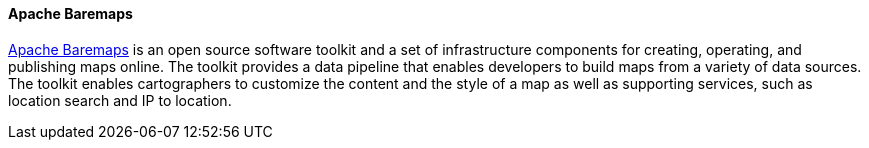 [[apachebaremaps]]
==== Apache Baremaps

https://baremaps.apache.org/[Apache Baremaps] is an open source software toolkit and a set of infrastructure components
for creating, operating, and publishing maps online. The toolkit provides a data pipeline that enables developers to build maps from a variety of data sources. The toolkit enables cartographers to customize the content and the style of a map as well as supporting services, such as location search and IP to location.